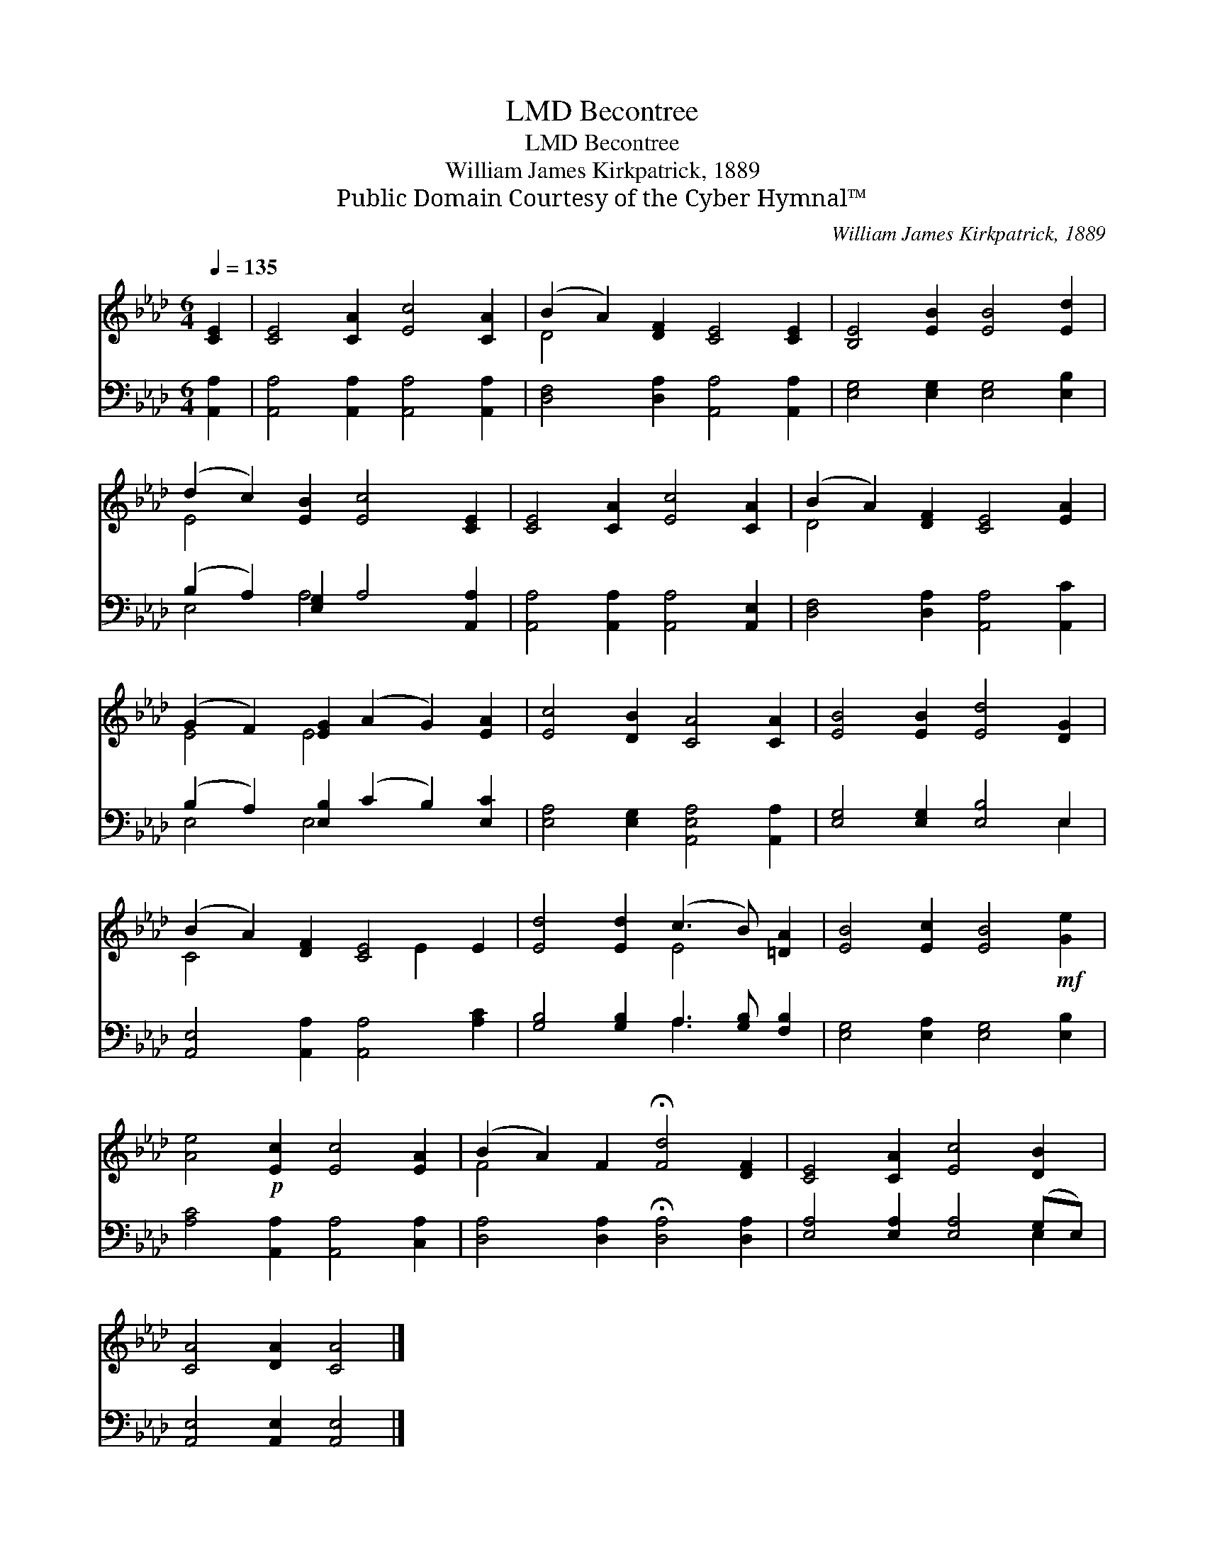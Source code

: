 X:1
T:Becontree, LMD
T:Becontree, LMD
T:William James Kirkpatrick, 1889
T:Public Domain Courtesy of the Cyber Hymnal™
C:William James Kirkpatrick, 1889
Z:Public Domain
Z:Courtesy of the Cyber Hymnal™
%%score ( 1 2 ) ( 3 4 )
L:1/8
Q:1/4=135
M:6/4
K:Ab
V:1 treble 
V:2 treble 
V:3 bass 
V:4 bass 
V:1
 [CE]2 | [CE]4 [CA]2 [Ec]4 [CA]2 | (B2 A2) [DF]2 [CE]4 [CE]2 | [B,E]4 [EB]2 [EB]4 [Ed]2 | %4
 (d2 c2) [EB]2 [Ec]4 [CE]2 | [CE]4 [CA]2 [Ec]4 [CA]2 | (B2 A2) [DF]2 [CE]4 [EA]2 | %7
 (G2 F2) [EG]2 (A2 G2) [EA]2 | [Ec]4 [DB]2 [CA]4 [CA]2 | [EB]4 [EB]2 [Ed]4 [DG]2 | %10
 (B2 A2) [DF]2 [CE]4 E2 | [Ed]4 [Ed]2 (c3 B) [=DA]2 | [EB]4 [Ec]2 [EB]4!mf! [Ge]2 | %13
 [Ae]4!p! [Ec]2 [Ec]4 [EA]2 | (B2 A2) F2 !fermata![Fd]4 [DF]2 | [CE]4 [CA]2 [Ec]4 [DB]2 | %16
 [CA]4 [DA]2 [CA]4 |] %17
V:2
 x2 | x12 | D4 x8 | x12 | E4 x8 | x12 | D4 x8 | E4 E4 x4 | x12 | x12 | C4 x4 E2 x2 | x6 E4 x2 | %12
 x12 | x12 | F4 x8 | x12 | x10 |] %17
V:3
 [A,,A,]2 | [A,,A,]4 [A,,A,]2 [A,,A,]4 [A,,A,]2 | [D,F,]4 [D,A,]2 [A,,A,]4 [A,,A,]2 | %3
 [E,G,]4 [E,G,]2 [E,G,]4 [E,B,]2 | (B,2 A,2) [E,G,]2 A,4 [A,,A,]2 | %5
 [A,,A,]4 [A,,A,]2 [A,,A,]4 [A,,E,]2 | [D,F,]4 [D,A,]2 [A,,A,]4 [A,,C]2 | %7
 (B,2 A,2) [E,B,]2 (C2 B,2) [E,C]2 | [E,A,]4 [E,G,]2 [A,,E,A,]4 [A,,A,]2 | %9
 [E,G,]4 [E,G,]2 [E,B,]4 E,2 | [A,,E,]4 [A,,A,]2 [A,,A,]4 [A,C]2 | %11
 [G,B,]4 [G,B,]2 A,3 [G,B,] [F,B,]2 | [E,G,]4 [E,A,]2 [E,G,]4 [E,B,]2 | %13
 [A,C]4 [A,,A,]2 [A,,A,]4 [C,A,]2 | [D,A,]4 [D,A,]2 !fermata![D,A,]4 [D,A,]2 | %15
 [E,A,]4 [E,A,]2 [E,A,]4 (G,E,) | [A,,E,]4 [A,,E,]2 [A,,E,]4 |] %17
V:4
 x2 | x12 | x12 | x12 | E,4 A,4 x4 | x12 | x12 | E,4 E,4 x4 | x12 | x10 E,2 | x12 | x6 A,3 x3 | %12
 x12 | x12 | x12 | x10 E,2 | x10 |] %17


